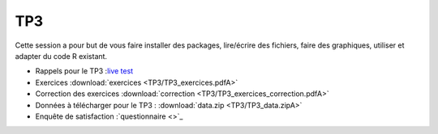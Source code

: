 TP3
===

Cette session a pour but de vous faire installer des packages, lire/écrire des fichiers, faire des graphiques, utiliser et adapter du code R existant. 


* Rappels pour le TP3 :`live test <https://kahoot.it>`_
* Exercices :download:`exercices <TP3/TP3_exercices.pdfA>`
* Correction des exercices :download:`correction <TP3/TP3_exercices_correction.pdfA>`
* Données à télécharger pour le TP3 : :download:`data.zip <TP3/TP3_data.zipA>`

* Enquête de satisfaction :`questionnaire <>`_


